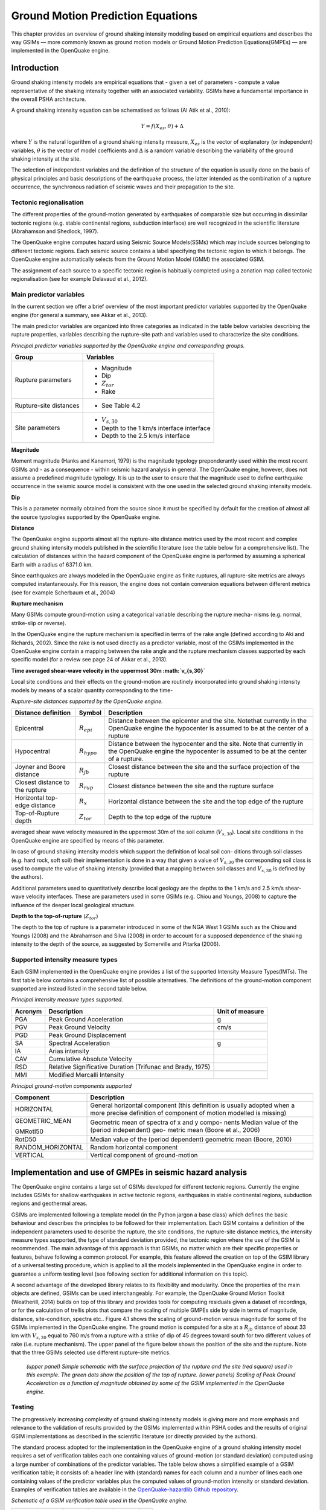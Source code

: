 Ground Motion Prediction Equations
==================================

This chapter provides an overview of ground shaking intensity
modeling based on empirical equations and describes the way GSIMs —
more commonly known as ground motion models or Ground Motion
Prediction Equations(GMPEs) — are implemented in the OpenQuake engine.

Introduction
------------

Ground shaking intensity models are empirical equations that - given
a set of parameters - compute a value representative of the shaking
intensity together with an associated variability. GSIMs have a
fundamental importance in the overall PSHA architecture.

A ground shaking intensity equation can be schematised as follows (Al
Atik et al., 2010):

.. math::

 Y = f(X_{es},\theta)+\Delta

where :math:`Y` is the natural logarithm of a ground shaking intensity
measure, :math:`X_{es}` is the vector of explanatory (or independent)
variables, :math:`\theta` is the vector of model coefficients and 
:math:`\Delta` is a random variable describing the variability of the ground 
shaking intensity at the site.

The selection of independent variables and the definition of the
structure of the equation is usually done on the basis of physical
principles and basic descriptions of the earthquake process, the
latter intended as the combination of a rupture occurrence, the
synchronous radiation of seismic waves and their propagation to the
site.

Tectonic regionalisation
************************

The different properties of the ground-motion generated by
earthquakes of comparable size but occurring in dissimilar tectonic
regions (e.g. stable continental regions, subduction interface) are
well recognized in the scientific literature (Abrahamson and
Shedlock, 1997).

The OpenQuake engine computes hazard using Seismic Source Models(SSMs) which
may include sources belonging to different tectonic regions. Each
seismic source contains a label specifying the tectonic region to
which it belongs. The OpenQuake engine automatically selects from the Ground
Motion Model (GMM) the associated GSIM.

The assignment of each source to a specific tectonic region is
habitually completed using a zonation map called tectonic
regionalisation (see for example Delavaud et al.,
2012).


Main predictor variables
************************

In the current section we offer a brief overview of the most
important predictor variables supported by the OpenQuake engine (for general
a summary, see Akkar et al., 2013).

The main predictor variables are organized into three categories as
indicated in the table below variables describing the
rupture properties, variables describing the rupture-site path and
variables used to characterize the site conditions.

*Principal predictor variables supported by the OpenQuake engine and corresponding groups.*

+-----------------------+----------------------------------------------+
|    **Group**          |    **Variables**                             |
+=======================+==============================================+
|    Rupture parameters | -  Magnitude                                 |
|                       |                                              |
|                       | -  Dip                                       |
|                       |                                              |
|                       | -  :math:`Z_{tor}`                           |
|                       |                                              |
|                       | -  Rake                                      |
+-----------------------+----------------------------------------------+
|    Rupture-site       | - See Table 4.2                              |
|    distances          |                                              |
+-----------------------+----------------------------------------------+
|    Site parameters    | - :math:`V_{s,30}`                           |
|                       |                                              |
|                       | -  Depth to the 1 km/s interface interface   |
|                       |                                              |
|                       | -  Depth to the 2.5 km/s interface           |
+-----------------------+----------------------------------------------+


**Magnitude**

Moment magnitude (Hanks and Kanamori, 1979) is
the magnitude typology preponderantly used within the most recent
GSIMs and - as a consequence - within seismic hazard analysis in
general. The OpenQuake engine, however, does not assume a predefined
magnitude typology. It is up to the user to ensure that the magnitude
used to define earthquake occurrence in the seismic source model is
consistent with the one used in the selected ground shaking intensity
models.

**Dip**

This is a parameter normally obtained from the source since it must
be specified by default for the creation of almost all the source
typologies supported by the OpenQuake engine.

**Distance**

The OpenQuake engine supports almost all the rupture-site distance
metrics used by the most recent and complex ground shaking intensity
models published in the scientific literature (see the table below 
for a comprehensive list). The calculation of
distances within the hazard component of the OpenQuake engine is performed
by assuming a spherical Earth with a radius of 6371.0 km.

Since earthquakes are always modeled in the OpenQuake engine as finite
ruptures, all rupture-site metrics are always computed
instantaneously. For this reason, the engine does not contain
conversion equations between different metrics (see for example
Scherbaum et al., 2004)

**Rupture mechanism**

Many GSIMs compute ground-motion using a categorical variable
describing the rupture mecha- nisms (e.g. normal, strike-slip or
reverse).

In the OpenQuake engine the rupture mechanism is specified in terms of the
rake angle (defined according to Aki and Richards,
2002). Since the rake is not used directly as a
predictor variable, most of the GSIMs implemented in the OpenQuake engine
contain a mapping between the rake angle and the rupture mechanism
classes supported by each specific model (for a review see page 24 of
Akkar et al., 2013).

**Time averaged shear-wave velocity in the uppermost 30m
:math:`v_{s,30}`**

Local site conditions and their effects on the ground-motion are
routinely incorporated into ground shaking intensity models by means
of a scalar quantity corresponding to the time-

*Rupture-site distances supported by the OpenQuake engine.*

+-----------------------+----------------------+--------------------------------------+
|    **Distance         |                      |    **Description**                   |
|    definition**       |     **Symbol**       |                                      |
|                       |                      |                                      |
+=======================+======================+======================================+
|    Epicentral         |                      |    Distance between the epicenter    |
|                       |  :math:`R_{epi}`     |    and the site. Notethat currently  |
|                       |                      |    in the OpenQuake engine the       |
|                       |                      |    hypocenter is assumed to be at    |
|                       |                      |    the center of a rupture           |
+-----------------------+----------------------+--------------------------------------+
|    Hypocentral        |                      |    Distance between the hypocenter   |
|                       |   :math:`R_{hypo}`   |    and the site.                     |
|                       |                      |    Note that currently in the        |
|                       |                      |    OpenQuake engine the              |
|                       |                      |    hypocenter is assumed to          |
|                       |                      |    be at the center of a rupture.    |
+-----------------------+----------------------+--------------------------------------+
|    Joyner and Boore   |                      |    Closest distance between the site |
|    distance           |     :math:`R_{jb}`   |    and the surface                   |
|                       |                      |    projection of the rupture         |
+-----------------------+----------------------+--------------------------------------+
|    Closest distance   |                      |    Closest distance between the site |
|    to the rupture     |    :math:`R_{rup}`   |    and the rupture surface           |
+-----------------------+----------------------+--------------------------------------+
|    Horizontal         |                      |    Horizontal distance between the   |
|    top-edge distance  |    :math:`R_{x}`     |    site and the top                  |
|                       |                      |    edge of the rupture               |
+-----------------------+----------------------+--------------------------------------+
|    Top-of-Rupture     |                      |    Depth to the top edge of the      |
|    depth              |    :math:`Z_{tor}`   |    rupture                           |
|                       |                      |                                      |
+-----------------------+----------------------+--------------------------------------+

averaged shear wave velocity measured in the uppermost 30m of the
soil column (:math:`V_{s,30}`). Local site conditions in the
OpenQuake engine are specified by means of this parameter.

In case of ground shaking intensity models which support the
definition of local soil con- ditions through soil classes (e.g. hard
rock, soft soil) their implementation is done in a way that given a
value of :math:`V_{s,30}` the corresponding soil class is used to
compute the value of shaking intensity (provided that a mapping
between soil classes and :math:`V_{s,30}` is defined by the authors).

Additional parameters used to quantitatively describe local geology
are the depths to the 1 km/s and 2.5 km/s shear-wave velocity
interfaces. These are parameters used in some GSIMs (e.g. Chiou and
Youngs, 2008) to capture the influence of the deeper local geological 
structure.

**Depth to the top-of-rupture** (:math:`Z_{tor}`)

The depth to the top of rupture is a parameter introduced in some of
the NGA West 1 GSIMs such as the Chiou and Youngs
(2008) and the Abrahamson and Silva
(2008) in order to account for a supposed
dependence of the shaking intensity to the depth of the source, as
suggested by Somerville and Pitarka (2006).

Supported intensity measure types
*********************************

Each GSIM implemented in the OpenQuake engine provides a list of the
supported Intensity Measure Types(IMTs). The first table below 
contains a comprehensive list of possible alternatives. The
definitions of the ground-motion component supported are instead listed in 
the second table below.

*Principal intensity measure types supported.*

+--------------+-----------------------------------+-------------------+
|              |    **Description**                |    **Unit of      |
|  **Acronym** |                                   |    measure**      |
+==============+===================================+===================+
|    PGA       |    Peak Ground Acceleration       |    g              |
+--------------+-----------------------------------+-------------------+
|    PGV       |    Peak Ground Velocity           |    cm/s           |
+--------------+-----------------------------------+-------------------+
|    PGD       |    Peak Ground Displacement       |                   |
+--------------+-----------------------------------+-------------------+
|    SA        |    Spectral Acceleration          |    g              |
+--------------+-----------------------------------+-------------------+
|    IA        |    Arias intensity                |                   |
+--------------+-----------------------------------+-------------------+
|    CAV       |    Cumulative Absolute Velocity   |                   |
+--------------+-----------------------------------+-------------------+
|    RSD       |    Relative Significative         |                   |
|              |    Duration                       |                   |
|              |    (Trifunac and Brady,           |                   |
|              |    1975)                          |                   |
+--------------+-----------------------------------+-------------------+
|    MMI       |    Modified Mercalli Intensity    |                   |
+--------------+-----------------------------------+-------------------+


*Principal ground-motion components supported*

+----------------------------+-----------------------------------------+
|    **Component**           |    **Description**                      |
+============================+=========================================+
|    HORIZONTAL              |    General horizontal component (this   |
|                            |    definition                           |
|                            |    is usually adopted when a more       |
|                            |    precise definition                   |
|                            |    of component of motion               |
|                            |    modelled is                          |
|                            |    missing)                             |
+----------------------------+-----------------------------------------+
|    GEOMETRIC_MEAN          |    Geometric mean of spectra of x and y |
|                            |    compo-                               |
|                            |    nents                                |
|    GMRotI50                |    Median value of the (period          |
|                            |    independent) geo-                    |
|                            |    metric mean (Boore et al.,           |
|                            |    2006)                                |
+----------------------------+-----------------------------------------+
|    RotD50                  |    Median value of the (period          |
|                            |    dependent) geometric                 |
|                            |    mean (Boore, 2010)                   |
+----------------------------+-----------------------------------------+
|    RANDOM_HORIZONTAL       |    Random horizontal component          |
+----------------------------+-----------------------------------------+
|    VERTICAL                |    Vertical component of ground-motion  |
+----------------------------+-----------------------------------------+

Implementation and use of GMPEs in seismic hazard analysis
----------------------------------------------------------

The OpenQuake engine contains a large set of GSIMs developed for different
tectonic regions. Currently the engine includes GSIMs for shallow
earthquakes in active tectonic regions, earthquakes in stable
continental regions, subduction regions and geothermal areas.

GSIMs are implemented following a template model (in the Python
jargon a base class) which defines the basic behaviour and describes
the principles to be followed for their implementation. Each GSIM
contains a definition of the independent parameters used to describe
the rupture, the site conditions, the rupture-site distance metrics,
the intensity measure types supported, the type of standard deviation
provided, the tectonic region where the use of the GSIM is
recommended. The main advantage of this approach is that GSIMs, no
matter which are their specific properties or features, behave
following a common protocol. For example, this feature allowed the
creation on top of the GSIM library of a universal testing procedure,
which is applied to all the models implemented in the OpenQuake engine in
order to guarantee a uniform testing level (see
following section for additional information on this topic).

A second advantage of the developed library relates to its
flexibility and modularity. Once the properties of the main objects
are defined, GSIMs can be used interchangeably. For example, the
OpenQuake Ground Motion Toolkit (Weatherill,
2014) builds on top of this library and provides
tools for computing residuals given a dataset of recordings, or for
the calculation of trellis plots that compare the scaling of multiple
GMPEs side by side in terms of magnitude, distance, site-condition,
spectra etc.. Figure 4.1 shows the scaling of
ground-motion versus magnitude for some of the GSIMs implemented in
the OpenQuake engine. The ground motion is computed for a site at a :math:`R_{jb}`
distance of about 33 km with :math:`V_{s,30}` equal to 760 m/s from a
rupture with a strike of dip of 45 degrees toward south for two
different values of rake (i.e. rupture mechanism). The upper panel of
the figure below shows the position of the site and the
rupture. Note that the three GSIMs selected use different
rupture-site metrics.

.. figure:: _images/scaling_gmpe.png

   *(upper panel) Simple schematic with the surface
   projection of the rupture and the site (red square) used in this
   example. The green dots show the position of the top of rupture.
   (lower panels) Scaling of Peak Ground Acceleration as a function of
   magnitude obtained by some of the GSIM implemented in the OpenQuake engine.*

Testing
*******

The progressively increasing complexity of ground shaking intensity
models is giving more and more emphasis and relevance to the
validation of results provided by the GSIMs implemented
within PSHA codes and the results of original GSIM implementations as
described in the scientific literature (or directly provided by the
authors).

The standard process adopted for the implementation in the OpenQuake engine
of a ground shaking intensity model requires a set of verification
tables each one containing values of ground-motion (or standard
deviation) computed using a large number of combinations of the
predictor variables. The table below shows a simplified
example of a GSIM verification table; it consists of: a header line
with (standard) names for each column and a number of lines each one
containing values of the predictor variables plus the computed values
of ground-motion intensity or standard deviation. Examples of
verification tables are available in the `OpenQuake-hazardlib Github
repository <https://github.com/gem/oq-hazardlib/tree/master/openquake/hazardlib/tests/gsim/data>`__.

*Schematic of a GSIM verification table used in the OpenQuake engine.*

+-------------------+-------------------+-------------------+-------------------+-------------------+------+
|         M         |         R         |  :math:`V_{s,30}` |   :math:`IMT_1`   |   :math:`IMT_2`   |  ... |
+===================+===================+===================+===================+===================+======+
| :math:`val_{1,1}` | :math:`val_{1,2}` | :math:`val_{1,3}` | :math:`val_{1,4}` | :math:`val_{1,5}` |      |
+-------------------+-------------------+-------------------+-------------------+-------------------+------+
| :math:`val_{2,1}` | :math:`val_{2,2}` | :math:`val_{2,3}` | :math:`val_{2,4}` | :math:`val_{2,5}` |      |
+-------------------+-------------------+-------------------+-------------------+-------------------+------+
|        ...        |                   |                   |                   |                   |      |
+-------------------+-------------------+-------------------+-------------------+-------------------+------+

Using these tables and an automated verification procedure
implemented in the OpenQuake engine, it is possible to verify the
consistency between the original results and the corresponding values
computed with the version of the GSIM implemented. On average we
accept discrepancies between the original implementation and the
version included in the OpenQuake engine lower than five percent.

GEM recommends that contextually to the publication of GSIMs the
table of coefficients as well as of a set of verification tables (or
a software which allows the generation of these tables) are published
as an electronic supplement. This can certainly improve the
reproducibility of the models proposed and most of all would increase
the quality and robustness of the computed hazard.

Spatial correlation of ground motion
************************************

The current literature (Bazzurro and Luco, 2005; 
Crowley and Bommer, 2006; Park et al.,
2007) clearly explains the necessity for
considering spatially correlated ground motion fields in the
calculation of losses for a portfolio.

The OpenQuake engine supports the calculation of ground-motion fields
taking into account the spatial correlation of the within-event
residuals (Boore, 2003). The OpenQuake engine
supports correlation models developed according to a default scheme.
Currently the OpenQuake engine provides only one correlation model, the one
proposed by Jayaram and Baker (2009). The
calculation of spatially correlated ground motion fields is
summarized under event-based PSHA section.

Future developments
-------------------

The current implementation of GSIMs into the OpenQuake engine offers
advanced features but - accord- ing to experience and feedback
received from users - it partially lacks of flexibility and should
provide an easier process for the incorporation of new GSIMs. A
revision of the current scheme adopted for the implementation of new
GSIMs will be therefore necessary in order to address the suggestions
and feedback we received so far and add new features.

An incomplete list of the possible improvements that might be
introduced is the following one:

- **Better support for GSIMs defined via tables**

  This is a request we received from different experts. Technically it
  is already possible to create GSIM from tables (see for example the
  OpenQuake engine implementation of the Frankel et al.
  (1996) available on
  `github <https://github.com/gem/oq-hazardlib/blob/master/openquake/hazardlib/gsim/frankel_1996.py>`__
  but better support with an illustration of the process to be followed 
  will be necessary.

- **Support for host-to-target adjustment**

  Within site specific hazard analyses (see for example Bommer et al.,
  2014) as well as within regional hazard studies
  in areas with scarce strong-motion recordings it is common to adjust
  GMPEs in order to properly take into account regional variations of
  parameters controlling ground-motion properties such as stress drop,
  kappa and average shear wave velocity within the uppermost 30 meters.

  In future releases of the OpenQuake engine we plan to improve the
  support for these modifications while maintaining a high as possible
  the level and quality of testing.

- **Sigma adjustment, support for homoskedastic sigma**

  These methods are also commonly adopted within site-specific hazard
  analyses. These corrections are currently supported by the OpenQuake engine
  by subclassing a prototype GSIM implementation. A subclass is a copy
  of an original class; it inherits properties of the
  original class. Its behavior can be modified by adding new components
  or by overriding the existing ones. However, this requires
  programming experience. We therefore plan to offer easier procedures
  for using these methods with the GSIM implemented.

- **Spatial cross correlation**

  The OpenQuake engine already supports the calculation of ground motion
  fields generated by taking into account the spatial correlation of
  within event ground motion residuals. We plan to add the possibility
  of computing cross-correlated ground motion fields in order to better
  support analyses taking into account distributed infrastructures as
  well as heterogeneous portfolios of assets.

- **Near source directivity effects**

  Some of the recently published NGA West 2 GMPEs (i.e. Chiou and
  Youngs (2014)) offer the possibility of computing
  ground motion by taking into account near source directivity effects.
  We plan to implement this GMPE - as well as the other NGA West 2
  GMPEs - into the OpenQuake engine.